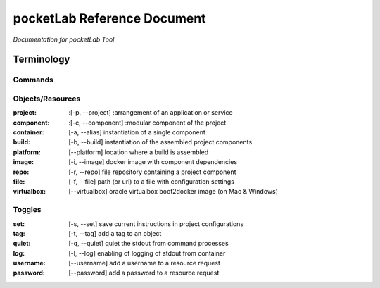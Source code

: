 ============================
pocketLab Reference Document
============================
*Documentation for pocketLab Tool*

Terminology
-----------
Commands
^^^^^^^^

Objects/Resources
^^^^^^^^^^^^^^^^^

:project: :[-p, --project] :arrangement of an application or service
:component: :[-c, --component] :modular component of the project
:container: [-a, --alias] instantiation of a single component
:build: [-b, --build] instantiation of the assembled project components
:platform: [--platform] location where a build is assembled
:image: [-i, --image] docker image with component dependencies
:repo: [-r, --repo] file repository containing a project component
:file: [-f, --file] path (or url) to a file with configuration settings
:virtualbox: [--virtualbox] oracle virtualbox boot2docker image (on Mac & Windows)

Toggles
^^^^^^^

:set: [-s, --set] save current instructions in project configurations
:tag: [-t, --tag] add a tag to an object
:quiet: [-q, --quiet] quiet the stdout from command processes
:log: [-l, --log] enabling of logging of stdout from container
:username: [--username] add a username to a resource request
:password: [--password] add a password to a resource request


